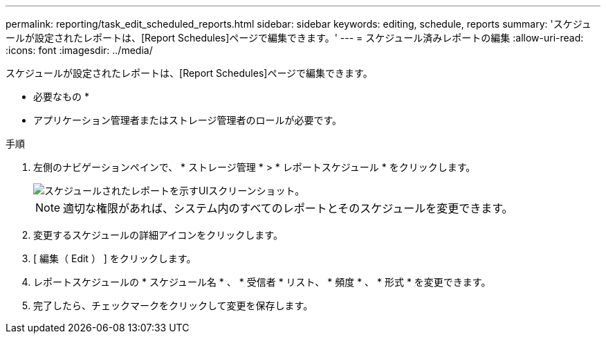 ---
permalink: reporting/task_edit_scheduled_reports.html 
sidebar: sidebar 
keywords: editing, schedule, reports 
summary: 'スケジュールが設定されたレポートは、[Report Schedules]ページで編集できます。' 
---
= スケジュール済みレポートの編集
:allow-uri-read: 
:icons: font
:imagesdir: ../media/


[role="lead"]
スケジュールが設定されたレポートは、[Report Schedules]ページで編集できます。

* 必要なもの *

* アプリケーション管理者またはストレージ管理者のロールが必要です。


.手順
. 左側のナビゲーションペインで、 * ストレージ管理 * > * レポートスケジュール * をクリックします。
+
image::../media/scheduled_reports_2.gif[スケジュールされたレポートを示すUIスクリーンショット。]

+
[NOTE]
====
適切な権限があれば、システム内のすべてのレポートとそのスケジュールを変更できます。

====
. 変更するスケジュールの詳細アイコンをクリックしimage:../media/more_icon.gif[""]ます。
. [ 編集（ Edit ） ] をクリックします。
. レポートスケジュールの * スケジュール名 * 、 * 受信者 * リスト、 * 頻度 * 、 * 形式 * を変更できます。
. 完了したら、チェックマークをクリックして変更を保存します。

